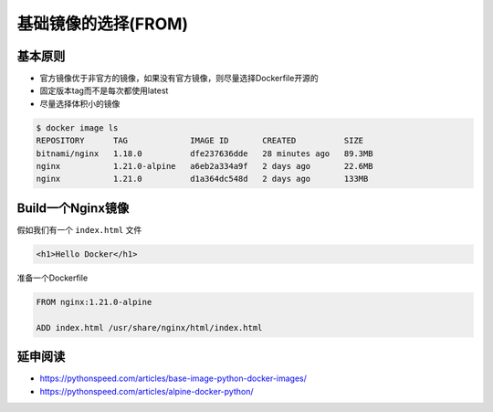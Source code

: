 基础镜像的选择(FROM)
====================

基本原则
-------------------

- 官方镜像优于非官方的镜像，如果没有官方镜像，则尽量选择Dockerfile开源的
- 固定版本tag而不是每次都使用latest
- 尽量选择体积小的镜像


.. code-block:: bash

    $ docker image ls
    REPOSITORY      TAG             IMAGE ID       CREATED          SIZE
    bitnami/nginx   1.18.0          dfe237636dde   28 minutes ago   89.3MB
    nginx           1.21.0-alpine   a6eb2a334a9f   2 days ago       22.6MB
    nginx           1.21.0          d1a364dc548d   2 days ago       133MB


Build一个Nginx镜像
------------------------

假如我们有一个 ``index.html`` 文件

.. code-block:: html

    <h1>Hello Docker</h1>

准备一个Dockerfile

.. code-block:: dockerfile

    FROM nginx:1.21.0-alpine

    ADD index.html /usr/share/nginx/html/index.html



延申阅读
---------------

- https://pythonspeed.com/articles/base-image-python-docker-images/
- https://pythonspeed.com/articles/alpine-docker-python/
